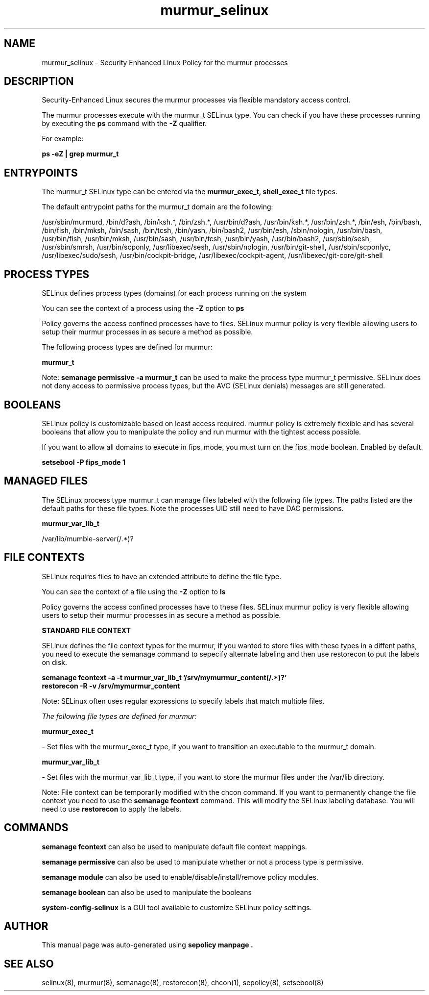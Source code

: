 .TH  "murmur_selinux"  "8"  "21-03-24" "murmur" "SELinux Policy murmur"
.SH "NAME"
murmur_selinux \- Security Enhanced Linux Policy for the murmur processes
.SH "DESCRIPTION"

Security-Enhanced Linux secures the murmur processes via flexible mandatory access control.

The murmur processes execute with the murmur_t SELinux type. You can check if you have these processes running by executing the \fBps\fP command with the \fB\-Z\fP qualifier.

For example:

.B ps -eZ | grep murmur_t


.SH "ENTRYPOINTS"

The murmur_t SELinux type can be entered via the \fBmurmur_exec_t, shell_exec_t\fP file types.

The default entrypoint paths for the murmur_t domain are the following:

/usr/sbin/murmurd, /bin/d?ash, /bin/ksh.*, /bin/zsh.*, /usr/bin/d?ash, /usr/bin/ksh.*, /usr/bin/zsh.*, /bin/esh, /bin/bash, /bin/fish, /bin/mksh, /bin/sash, /bin/tcsh, /bin/yash, /bin/bash2, /usr/bin/esh, /sbin/nologin, /usr/bin/bash, /usr/bin/fish, /usr/bin/mksh, /usr/bin/sash, /usr/bin/tcsh, /usr/bin/yash, /usr/bin/bash2, /usr/sbin/sesh, /usr/sbin/smrsh, /usr/bin/scponly, /usr/libexec/sesh, /usr/sbin/nologin, /usr/bin/git-shell, /usr/sbin/scponlyc, /usr/libexec/sudo/sesh, /usr/bin/cockpit-bridge, /usr/libexec/cockpit-agent, /usr/libexec/git-core/git-shell
.SH PROCESS TYPES
SELinux defines process types (domains) for each process running on the system
.PP
You can see the context of a process using the \fB\-Z\fP option to \fBps\bP
.PP
Policy governs the access confined processes have to files.
SELinux murmur policy is very flexible allowing users to setup their murmur processes in as secure a method as possible.
.PP
The following process types are defined for murmur:

.EX
.B murmur_t
.EE
.PP
Note:
.B semanage permissive -a murmur_t
can be used to make the process type murmur_t permissive. SELinux does not deny access to permissive process types, but the AVC (SELinux denials) messages are still generated.

.SH BOOLEANS
SELinux policy is customizable based on least access required.  murmur policy is extremely flexible and has several booleans that allow you to manipulate the policy and run murmur with the tightest access possible.


.PP
If you want to allow all domains to execute in fips_mode, you must turn on the fips_mode boolean. Enabled by default.

.EX
.B setsebool -P fips_mode 1

.EE

.SH "MANAGED FILES"

The SELinux process type murmur_t can manage files labeled with the following file types.  The paths listed are the default paths for these file types.  Note the processes UID still need to have DAC permissions.

.br
.B murmur_var_lib_t

	/var/lib/mumble-server(/.*)?
.br

.SH FILE CONTEXTS
SELinux requires files to have an extended attribute to define the file type.
.PP
You can see the context of a file using the \fB\-Z\fP option to \fBls\bP
.PP
Policy governs the access confined processes have to these files.
SELinux murmur policy is very flexible allowing users to setup their murmur processes in as secure a method as possible.
.PP

.PP
.B STANDARD FILE CONTEXT

SELinux defines the file context types for the murmur, if you wanted to
store files with these types in a diffent paths, you need to execute the semanage command to sepecify alternate labeling and then use restorecon to put the labels on disk.

.B semanage fcontext -a -t murmur_var_lib_t '/srv/mymurmur_content(/.*)?'
.br
.B restorecon -R -v /srv/mymurmur_content

Note: SELinux often uses regular expressions to specify labels that match multiple files.

.I The following file types are defined for murmur:


.EX
.PP
.B murmur_exec_t
.EE

- Set files with the murmur_exec_t type, if you want to transition an executable to the murmur_t domain.


.EX
.PP
.B murmur_var_lib_t
.EE

- Set files with the murmur_var_lib_t type, if you want to store the murmur files under the /var/lib directory.


.PP
Note: File context can be temporarily modified with the chcon command.  If you want to permanently change the file context you need to use the
.B semanage fcontext
command.  This will modify the SELinux labeling database.  You will need to use
.B restorecon
to apply the labels.

.SH "COMMANDS"
.B semanage fcontext
can also be used to manipulate default file context mappings.
.PP
.B semanage permissive
can also be used to manipulate whether or not a process type is permissive.
.PP
.B semanage module
can also be used to enable/disable/install/remove policy modules.

.B semanage boolean
can also be used to manipulate the booleans

.PP
.B system-config-selinux
is a GUI tool available to customize SELinux policy settings.

.SH AUTHOR
This manual page was auto-generated using
.B "sepolicy manpage".

.SH "SEE ALSO"
selinux(8), murmur(8), semanage(8), restorecon(8), chcon(1), sepolicy(8), setsebool(8)